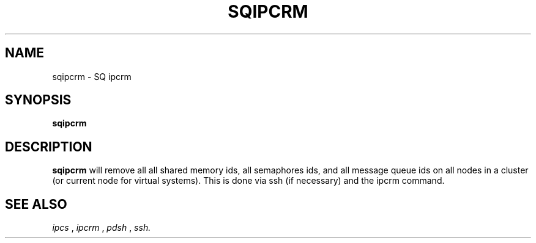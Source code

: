 .\" @@@ START COPYRIGHT @@@
.\"
.\" Licensed to the Apache Software Foundation (ASF) under one
.\" or more contributor license agreements.  See the NOTICE file
.\" distributed with this work for additional information
.\" regarding copyright ownership.  The ASF licenses this file
.\" to you under the Apache License, Version 2.0 (the
.\" "License"); you may not use this file except in compliance
.\" with the License.  You may obtain a copy of the License at
.\"
.\"   http://www.apache.org/licenses/LICENSE-2.0
.\"
.\" Unless required by applicable law or agreed to in writing,
.\" software distributed under the License is distributed on an
.\" "AS IS" BASIS, WITHOUT WARRANTIES OR CONDITIONS OF ANY
.\" KIND, either express or implied.  See the License for the
.\" specific language governing permissions and limitations
.\" under the License.
.\"
.\" @@@ END COPYRIGHT @@@
.\"
.\"#############################################################
.TH SQIPCRM 1 "05 May 2010" "SQ scripts" "SQ-SCRIPTS Reference Pages"
.SH NAME
sqipcrm \- SQ ipcrm
.LP
.SH SYNOPSIS
.B sqipcrm
.SH DESCRIPTION
.LP
.B sqipcrm
will remove all all shared memory ids,
all semaphores ids,
and all message queue ids
on all nodes in a cluster
(or current node for virtual systems).
This is done via ssh (if necessary)
and the ipcrm command.
.SH SEE ALSO
.I ipcs
,
.I ipcrm
,
.I pdsh
,
.I ssh.
